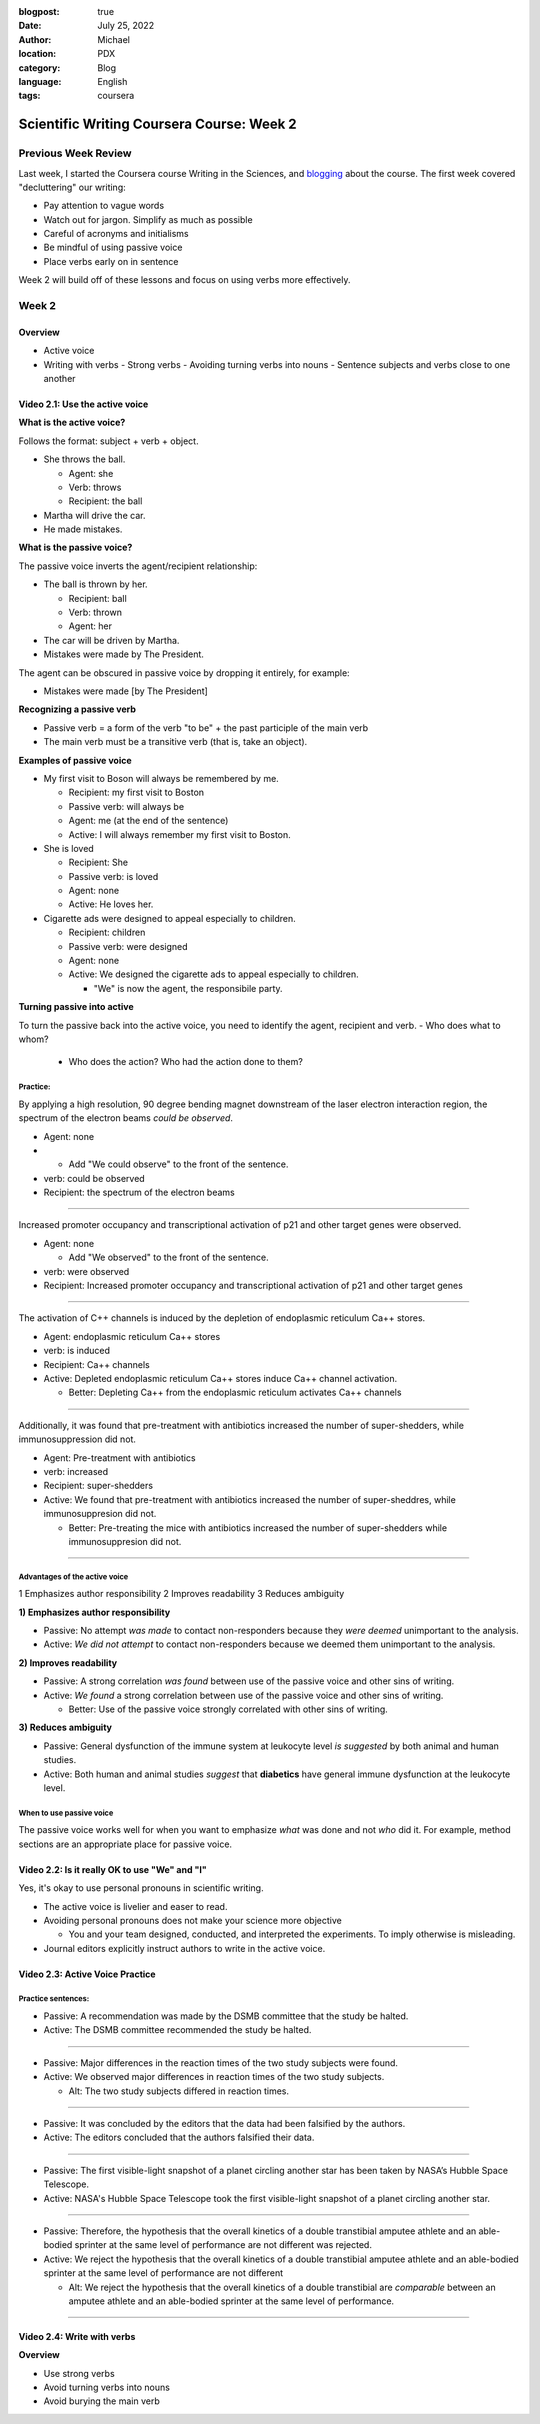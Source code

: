 :blogpost: true
:date: July 25, 2022
:author: Michael
:location: PDX
:category: Blog
:language: English
:tags: coursera

Scientific Writing Coursera Course: Week 2
==========================================

Previous Week Review
--------------------

Last week, I started the Coursera course Writing in the Sciences, and `blogging <SciWr_W1U1v1.html>`_ about the course. The first week covered "decluttering" our writing:

- Pay attention to vague words
- Watch out for jargon. Simplify as much as possible
- Careful of acronyms and initialisms
- Be mindful of using passive voice
- Place verbs early on in sentence

Week 2 will build off of these lessons and focus on using verbs more effectively.


Week 2
------

Overview
^^^^^^^^

- Active voice
- Writing with verbs
  - Strong verbs
  - Avoiding turning verbs into nouns
  - Sentence subjects and verbs close to one another


Video 2.1: Use the active voice
^^^^^^^^^^^^^^^^^^^^^^^^^^^^^^^

**What is the active voice?**

Follows the format: subject + verb + object.

- She throws the ball.

  - Agent: she
  - Verb: throws
  - Recipient: the ball

- Martha will drive the car.
- He made mistakes.

**What is the passive voice?**

The passive voice inverts the agent/recipient relationship:

- The ball is thrown by her.

  - Recipient: ball
  - Verb: thrown
  - Agent: her

- The car will be driven by Martha.
- Mistakes were made by The President.

The agent can be obscured in passive voice by dropping it entirely, for example:

- Mistakes were made [by The President]

**Recognizing a passive verb**

- Passive verb = a form of the verb "to be" + the past participle of the main verb
- The main verb must be a transitive verb (that is, take an object).

**Examples of passive voice**

- My first visit to Boson will always be remembered by me.

  - Recipient: my first visit to Boston
  - Passive verb: will always be
  - Agent: me (at the end of the sentence)
  - Active: I will always remember my first visit to Boston.

- She is loved

  - Recipient: She
  - Passive verb: is loved
  - Agent: none
  - Active: He loves her.

- Cigarette ads were designed to appeal especially to children.

  - Recipient: children
  - Passive verb: were designed
  - Agent: none
  - Active: We designed the cigarette ads to appeal especially to children.

    - "We" is now the agent, the responsibile party.

**Turning passive into active**

To turn the passive back into the active voice, you need to identify the agent, recipient and verb.
- Who does what to whom?

  - Who does the action? Who had the action done to them?


Practice:
"""""""""

By applying a high resolution, 90 degree bending magnet downstream of the laser electron interaction region, the spectrum of the electron beams *could be observed*.

- Agent: none
-
  - Add "We could observe" to the front of the sentence.

- verb: could be observed
- Recipient: the spectrum of the electron beams


------

Increased promoter occupancy and transcriptional activation of p21 and other target genes were observed.

- Agent: none

  - Add "We observed" to the front of the sentence.

- verb: were observed
- Recipient: Increased promoter occupancy and transcriptional activation of p21 and other target genes


------

The activation of C++ channels is induced by the depletion of endoplasmic reticulum Ca++ stores.

- Agent: endoplasmic reticulum Ca++ stores
- verb: is induced
- Recipient: Ca++ channels
- Active: Depleted endoplasmic reticulum Ca++ stores induce Ca++ channel activation.

  - Better: Depleting Ca++ from the endoplasmic reticulum activates Ca++ channels


-------

Additionally, it was found that pre-treatment with antibiotics increased the number of super-shedders, while immunosuppression did not.

- Agent: Pre-treatment with antibiotics
- verb: increased
- Recipient: super-shedders
- Active: We found that pre-treatment with antibiotics increased the number of super-sheddres, while immunosuppresion did not.

  - Better: Pre-treating the mice with antibiotics increased the number of super-shedders while immunosuppresion did not.

------

Advantages of the active voice
""""""""""""""""""""""""""""""

1 Emphasizes author responsibility
2 Improves readability
3 Reduces ambiguity


**1) Emphasizes author responsibility**

- Passive: No attempt *was made* to contact non-responders because they *were deemed* unimportant to the analysis.
- Active: *We did not attempt* to contact non-responders because we deemed them unimportant to the analysis.

**2) Improves readability**

- Passive: A strong correlation *was found* between use of the passive voice and other sins of writing.
- Active: *We found* a strong correlation between use of the passive voice and other sins of writing.

  - Better: Use of the passive voice strongly correlated with other sins of writing.

**3) Reduces ambiguity**

- Passive: General dysfunction of the immune system at leukocyte level *is suggested* by both animal and human studies.
- Active: Both human and animal studies *suggest* that **diabetics** have general immune dysfunction at the leukocyte level.


When to use passive voice
"""""""""""""""""""""""""

The passive voice works well for when you want to emphasize *what* was done and not *who* did it. For example, method sections are an appropriate place for passive voice.


Video 2.2: Is it really OK to use "We" and "I"
^^^^^^^^^^^^^^^^^^^^^^^^^^^^^^^^^^^^^^^^^^^^^^

Yes, it's okay to use personal pronouns in scientific writing.

- The active voice is livelier and easer to read.
- Avoiding personal pronouns does not make your science more objective

  - You and your team designed, conducted, and interpreted the experiments. To imply otherwise is misleading.

- Journal editors explicitly instruct authors to write in the active voice.



Video 2.3: Active Voice Practice
^^^^^^^^^^^^^^^^^^^^^^^^^^^^^^^^

Practice sentences:
"""""""""""""""""""

- Passive: A recommendation was made by the DSMB committee that the study be halted.
- Active: The DSMB committee recommended the study be halted.


------


- Passive: Major differences in the reaction times of the two study subjects were found.
- Active: We observed major differences in reaction times of the two study subjects.

  - Alt: The two study subjects differed in reaction times.


------


- Passive: It was concluded by the editors that the data had been falsified by the authors.
- Active: The editors concluded that the authors falsified their data.


------


- Passive: The first visible-light snapshot of a planet circling another star has been taken by NASA’s Hubble Space Telescope.
- Active: NASA's Hubble Space Telescope took the first visible-light snapshot of a planet circling another star.


------


- Passive: Therefore, the hypothesis that the overall kinetics of a double transtibial amputee athlete and an able-bodied sprinter at the same level of performance are not different was rejected.
- Active: We reject the hypothesis that the overall kinetics of a double transtibial amputee athlete and an able-bodied sprinter at the same level of performance are not different

  - Alt: We reject the hypothesis that the overall kinetics of a double transtibial are *comparable* between an amputee athlete and an able-bodied sprinter at the same level of performance.


------


Video 2.4: Write with verbs
^^^^^^^^^^^^^^^^^^^^^^^^^^^

**Overview**

- Use strong verbs
- Avoid turning verbs into nouns
- Avoid burying the main verb
